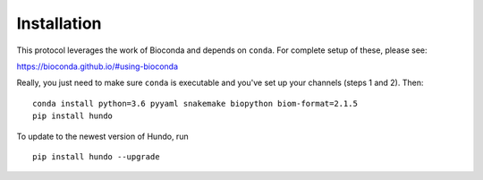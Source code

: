 Installation
============

This protocol leverages the work of Bioconda and depends on ``conda``.
For complete setup of these, please see:

https://bioconda.github.io/#using-bioconda

Really, you just need to make sure ``conda`` is executable and you've
set up your channels (steps 1 and 2). Then:

::

    conda install python=3.6 pyyaml snakemake biopython biom-format=2.1.5
    pip install hundo

To update to the newest version of Hundo, run

::

    pip install hundo --upgrade
    
